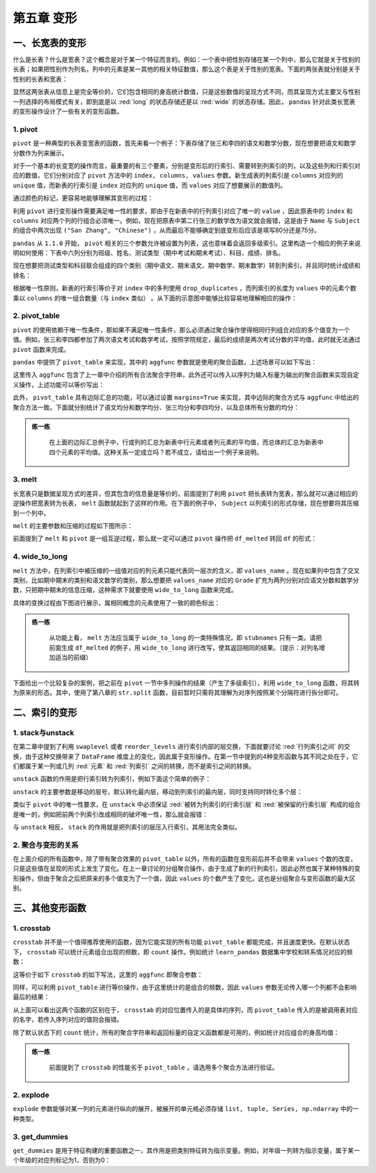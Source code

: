 ****************************
第五章 变形
****************************

.. ipython:: python
    
    import numpy as np
    import pandas as pd

一、长宽表的变形
===================

什么是长表？什么是宽表？这个概念是对于某一个特征而言的。例如：一个表中把性别存储在某一个列中，那么它就是关于性别的长表；如果把性别作为列名，列中的元素是某一其他的相关特征数值，那么这个表是关于性别的宽表。下面的两张表就分别是关于性别的长表和宽表：

.. ipython:: python
    
    pd.DataFrame({'Gender':['F','F','M','M'],
                  'Height':[163, 160, 175, 180]})
    pd.DataFrame({'Height: F':[163, 160],
                  'Height: M':[175, 180]})

显然这两张表从信息上是完全等价的，它们包含相同的身高统计数值，只是这些数值的呈现方式不同，而其呈现方式主要又与性别一列选择的布局模式有关，即到底是以 :red:`long` 的状态存储还是以 :red:`wide` 的状态存储。因此， ``pandas`` 针对此类长宽表的变形操作设计了一些有关的变形函数。

1. pivot
--------------------

``pivot`` 是一种典型的长表变宽表的函数，首先来看一个例子：下表存储了张三和李四的语文和数学分数，现在想要把语文和数学分数作为列来展示。

.. ipython:: python

   df = pd.DataFrame({'Class':[1,1,2,2],
                      'Name':['San Zhang','San Zhang','Si Li','Si Li'],
                      'Subject':['Chinese','Math','Chinese','Math'],
                      'Grade':[80,75,90,85]})
   df

对于一个基本的长变宽的操作而言，最重要的有三个要素，分别是变形后的行索引、需要转到列索引的列，以及这些列和行索引对应的数值，它们分别对应了 ``pivot`` 方法中的 ``index, columns, values`` 参数。新生成表的列索引是 ``columns`` 对应列的 ``unique`` 值，而新表的行索引是 ``index`` 对应列的 ``unique`` 值，而 ``values`` 对应了想要展示的数值列。

.. ipython:: python

   df.pivot(index='Name', columns='Subject', values='Grade')

通过颜色的标记，更容易地能够理解其变形的过程：

.. image:: ../_static/ch5_pivot.PNG
   :height: 342.8 px
   :width: 300 px
   :scale: 100 %
   :align: center

利用 ``pivot`` 进行变形操作需要满足唯一性的要求，即由于在新表中的行列索引对应了唯一的 ``value`` ，因此原表中的 ``index`` 和 ``columns`` 对应两个列的行组合必须唯一。例如，现在把原表中第二行张三的数学改为语文就会报错，这是由于 ``Name`` 与 ``Subject`` 的组合中两次出现 ``("San Zhang", "Chinese")`` ，从而最后不能够确定到底变形后应该是填写80分还是75分。

.. ipython:: python

   df.loc[1, 'Subject'] = 'Chinese'
   try:
    df.pivot(index='Name', columns='Subject', values='Grade')
   except Exception as e:
      Err_Msg = e
   Err_Msg

``pandas`` 从 ``1.1.0`` 开始， ``pivot`` 相关的三个参数允许被设置为列表，这也意味着会返回多级索引。这里构造一个相应的例子来说明如何使用：下表中六列分别为班级、姓名、测试类型（期中考试和期末考试）、科目、成绩、排名。

.. ipython:: python

   df = pd.DataFrame({'Class':[1, 1, 2, 2, 1, 1, 2, 2],
                     'Name':['San Zhang', 'San Zhang', 'Si Li', 'Si Li',
                              'San Zhang', 'San Zhang', 'Si Li', 'Si Li'],
                     'Examination': ['Mid', 'Final', 'Mid', 'Final',
                                    'Mid', 'Final', 'Mid', 'Final'],
                     'Subject':['Chinese', 'Chinese', 'Chinese', 'Chinese',
                                 'Math', 'Math', 'Math', 'Math'],
                     'Grade':[80, 75, 85, 65, 90, 85, 92, 88],
                     'rank':[10, 15, 21, 15, 20, 7, 6, 2]})
   df

现在想要把测试类型和科目联合组成的四个类别（期中语文、期末语文、期中数学、期末数学）转到列索引，并且同时统计成绩和排名：

.. ipython:: python

   pivot_multi = df.pivot(index = ['Class', 'Name'],
                          columns = ['Subject','Examination'],
                          values = ['Grade','rank'])
   pivot_multi


根据唯一性原则，新表的行索引等价于对 ``index`` 中的多列使用 ``drop_duplicates`` ，而列索引的长度为 ``values`` 中的元素个数乘以 ``columns`` 的唯一组合数量（与 ``index`` 类似） 。从下面的示意图中能够比较容易地理解相应的操作：

.. image:: ../_static/ch5_mulpivot.PNG
   :height: 484.18 px
   :width: 430 px
   :scale: 100 %
   :align: center

2. pivot_table
--------------------

``pivot`` 的使用依赖于唯一性条件，那如果不满足唯一性条件，那么必须通过聚合操作使得相同行列组合对应的多个值变为一个值。例如，张三和李四都参加了两次语文考试和数学考试，按照学院规定，最后的成绩是两次考试分数的平均值，此时就无法通过 ``pivot`` 函数来完成。

.. ipython:: python

   df = pd.DataFrame({'Name':['San Zhang', 'San Zhang', 
                              'San Zhang', 'San Zhang',
                              'Si Li', 'Si Li', 'Si Li', 'Si Li'],
                     'Subject':['Chinese', 'Chinese', 'Math', 'Math',
                                 'Chinese', 'Chinese', 'Math', 'Math'],
                     'Grade':[80, 90, 100, 90, 70, 80, 85, 95]})
   df

``pandas`` 中提供了 ``pivot_table`` 来实现，其中的 ``aggfunc`` 参数就是使用的聚合函数。上述场景可以如下写出：

.. ipython:: python

   df.pivot_table(index = 'Name',
                  columns = 'Subject',
                  values = 'Grade',
                  aggfunc = 'mean')

这里传入 ``aggfunc`` 包含了上一章中介绍的所有合法聚合字符串，此外还可以传入以序列为输入标量为输出的聚合函数来实现自定义操作，上述功能可以等价写出：

.. ipython:: python

   df.pivot_table(index = 'Name',
                  columns = 'Subject',
                  values = 'Grade',
                  aggfunc = lambda x:x.mean())

此外， ``pivot_table`` 具有边际汇总的功能，可以通过设置 ``margins=True`` 来实现，其中边际的聚合方式与 ``aggfunc`` 中给出的聚合方法一致。下面就分别统计了语文均分和数学均分、张三均分和李四均分，以及总体所有分数的均分：

.. ipython:: python

   df.pivot_table(index = 'Name',
                  columns = 'Subject',
                  values = 'Grade',
                  aggfunc='mean',
                  margins=True)

.. admonition:: 练一练
   :class: hint

    在上面的边际汇总例子中，行或列的汇总为新表中行元素或者列元素的平均值，而总体的汇总为新表中四个元素的平均值。这种关系一定成立吗？若不成立，请给出一个例子来说明。

3. melt
------------

长宽表只是数据呈现方式的差异，但其包含的信息量是等价的，前面提到了利用 ``pivot`` 把长表转为宽表，那么就可以通过相应的逆操作把宽表转为长表， ``melt`` 函数就起到了这样的作用。在下面的例子中， ``Subject`` 以列索引的形式存储，现在想要将其压缩到一个列中。

.. ipython:: python

   df = pd.DataFrame({'Class':[1,2],
                     'Name':['San Zhang', 'Si Li'],
                     'Chinese':[80, 90],
                     'Math':[80, 75]})
   df
   df_melted = df.melt(id_vars = ['Class', 'Name'],
                       value_vars = ['Chinese', 'Math'],
                       var_name = 'Subject',
                       value_name = 'Grade')
   df_melted

``melt`` 的主要参数和压缩的过程如下图所示：

.. image:: ../_static/ch5_melt.PNG
   :height: 480 px
   :width: 500 px
   :scale: 100 %
   :align: center

前面提到了 ``melt`` 和 ``pivot`` 是一组互逆过程，那么就一定可以通过 ``pivot`` 操作把 ``df_melted`` 转回 ``df`` 的形式：

.. ipython:: python

   df_unmelted = df_melted.pivot(index = ['Class', 'Name'],
                                 columns='Subject',
                                 values='Grade')
   df_unmelted # 下面需要恢复索引，并且重命名列索引名称
   df_unmelted = df_unmelted.reset_index().rename_axis(
                                columns={'Subject':''})
   df_unmelted.equals(df)

4. wide_to_long
------------------

``melt`` 方法中，在列索引中被压缩的一组值对应的列元素只能代表同一层次的含义，即 ``values_name`` 。现在如果列中包含了交叉类别，比如期中期末的类别和语文数学的类别，那么想要把 ``values_name`` 对应的 ``Grade`` 扩充为两列分别对应语文分数和数学分数，只把期中期末的信息压缩，这种需求下就要使用 ``wide_to_long`` 函数来完成。

.. ipython:: python

   df = pd.DataFrame({'Class':[1,2],'Name':['San Zhang', 'Si Li'],
                      'Chinese_Mid':[80, 75], 'Math_Mid':[90, 85],
                      'Chinese_Final':[80, 75], 'Math_Final':[90, 85]})
   df
   pd.wide_to_long(df, stubnames=['Chinese', 'Math'], i = ['Class', 'Name'], j='Examination', sep='_', suffix='.+')

具体的变换过程由下图进行展示，属相同概念的元素使用了一致的颜色标出：

.. image:: ../_static/ch5_wtl.PNG
   :height: 480 px
   :width: 500 px
   :scale: 100 %
   :align: center

.. admonition:: 练一练
   :class: hint

    从功能上看， ``melt`` 方法应当属于 ``wide_to_long`` 的一类特殊情况，即 ``stubnames`` 只有一类。请把前面生成 ``df_melted`` 的例子，用 ``wide_to_long`` 进行改写，使其返回相同的结果。（提示：对列名增加适当的前缀）

下面给出一个比较复杂的案例，把之前在 ``pivot`` 一节中多列操作的结果（产生了多级索引），利用 ``wide_to_long`` 函数，将其转为原来的形态。其中，使用了第八章的 ``str.split`` 函数，目前暂时只需将其理解为对序列按照某个分隔符进行拆分即可。

.. ipython:: python

   res = pivot_multi.copy()
   res.columns = res.columns.map(lambda x:'_'.join(x))
   res = res.reset_index()
   res = pd.wide_to_long(res, stubnames=['Grade', 'rank'],
                              i = ['Class', 'Name'],
                              j = 'Subject_Examination',
                              sep = '_',
                              suffix = '.+')
   res = res.reset_index()
   res[['Subject', 'Examination']] = res[
                   'Subject_Examination'].str.split('_', expand=True)
   res = res[['Class', 'Name', 'Examination',
              'Subject', 'Grade', 'rank']].sort_values('Subject')
   res = res.reset_index(drop=True)
   res

二、索引的变形
====================

1. stack与unstack
--------------------

在第二章中提到了利用 ``swaplevel`` 或者 ``reorder_levels`` 进行索引内部的层交换，下面就要讨论 :red:`行列索引之间` 的交换，由于这种交换带来了 ``DataFrame`` 维度上的变化，因此属于变形操作。在第一节中提到的4种变形函数与其不同之处在于，它们都属于某一列或几列 :red:`元素` 和 :red:`列索引` 之间的转换，而不是索引之间的转换。

``unstack`` 函数的作用是把行索引转为列索引，例如下面这个简单的例子：

.. ipython:: python

   df = pd.DataFrame(np.ones((4,2)),
                     index = pd.Index([('A', 'cat', 'big'),
                                       ('A', 'dog', 'small'),
                                       ('B', 'cat', 'big'),
                                       ('B', 'dog', 'small')]),
                     columns=['col_1', 'col_2'])
   df
   df.unstack()

``unstack`` 的主要参数是移动的层号，默认转化最内层，移动到列索引的最内层，同时支持同时转化多个层：

.. ipython:: python

   df.unstack(2)
   df.unstack([0,2])

类似于 ``pivot`` 中的唯一性要求，在 ``unstack`` 中必须保证 :red:`被转为列索引的行索引层` 和 :red:`被保留的行索引层` 构成的组合是唯一的，例如把前两个列索引改成相同的破坏唯一性，那么就会报错：

.. ipython:: python

   my_index = df.index.to_list()
   my_index[1] = my_index[0]
   df.index = pd.Index(my_index)
   df
   try:
      df.unstack()
   except Exception as e:
      Err_Msg = e
   Err_Msg

与 ``unstack`` 相反， ``stack`` 的作用就是把列索引的层压入行索引，其用法完全类似。

.. ipython:: python

   df = pd.DataFrame(np.ones((4,2)),
                     index = pd.Index([('A', 'cat', 'big'),
                                       ('A', 'dog', 'small'),
                                       ('B', 'cat', 'big'),
                                       ('B', 'dog', 'small')]),
                     columns=['index_1', 'index_2']).T
   df
   df.stack()
   df.stack([1, 2])

2. 聚合与变形的关系
----------------------

在上面介绍的所有函数中，除了带有聚合效果的 ``pivot_table`` 以外，所有的函数在变形前后并不会带来 ``values`` 个数的改变，只是这些值在呈现的形式上发生了变化。在上一章讨论的分组聚合操作，由于生成了新的行列索引，因此必然也属于某种特殊的变形操作，但由于聚合之后把原来的多个值变为了一个值，因此 ``values`` 的个数产生了变化，这也是分组聚合与变形函数的最大区别。

三、其他变形函数
====================

1. crosstab
-----------------

``crosstab`` 并不是一个值得推荐使用的函数，因为它能实现的所有功能 ``pivot_table`` 都能完成，并且速度更快。在默认状态下， ``crosstab`` 可以统计元素组合出现的频数，即 ``count`` 操作。例如统计 ``learn_pandas`` 数据集中学校和转系情况对应的频数：

.. ipython:: python

   df = pd.read_csv('data/learn_pandas.csv')
   pd.crosstab(index = df.School, columns = df.Transfer)

这等价于如下 ``crosstab`` 的如下写法，这里的 ``aggfunc`` 即聚合参数：

.. ipython:: python

   pd.crosstab(index = df.School, columns = df.Transfer,
               values = [0]*df.shape[0], aggfunc = 'count')

同样，可以利用 ``pivot_table`` 进行等价操作，由于这里统计的是组合的频数，因此 ``values`` 参数无论传入哪一个列都不会影响最后的结果：

.. ipython:: python

   df.pivot_table(index = 'School',
                  columns = 'Transfer',
                  values = 'Name',
                  aggfunc = 'count')

从上面可以看出这两个函数的区别在于， ``crosstab`` 的对应位置传入的是具体的序列，而 ``pivot_table`` 传入的是被调用表对应的名字，若传入序列对应的值则会报错。

除了默认状态下的 ``count`` 统计，所有的聚合字符串和返回标量的自定义函数都是可用的，例如统计对应组合的身高均值：

.. ipython:: python

   pd.crosstab(index = df.School, columns = df.Transfer,
               values = df.Height, aggfunc = 'mean')

.. admonition:: 练一练
   :class: hint

    前面提到了 ``crosstab`` 的性能劣于 ``pivot_table`` ，请选用多个聚合方法进行验证。

2. explode
----------------

``explode`` 参数能够对某一列的元素进行纵向的展开，被展开的单元格必须存储 ``list, tuple, Series, np.ndarray`` 中的一种类型。

.. ipython:: python

   df_ex = pd.DataFrame({'A': [[1, 2],
                            'my_str',
                            {1, 2},
                            pd.Series([3, 4])],
                         'B': 1})
   df_ex.explode('A')

3. get_dummies
-------------------

``get_dummies`` 是用于特征构建的重要函数之一，其作用是把类别特征转为指示变量。例如，对年级一列转为指示变量，属于某一个年级的对应列标记为1，否则为0：

.. ipython:: python

   pd.get_dummies(df.Grade).head()
